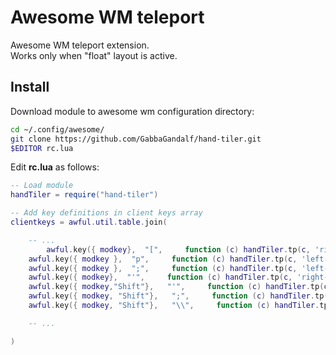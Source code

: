 * Awesome WM teleport

Awesome WM teleport extension.\\
Works only when "float" layout is active.

** Install

Download module to awesome wm configuration directory:
#+BEGIN_SRC bash
cd ~/.config/awesome/
git clone https://github.com/GabbaGandalf/hand-tiler.git
$EDITOR rc.lua
#+END_SRC

Edit *rc.lua* as follows:

#+BEGIN_SRC lua
-- Load module 
handTiler = require("hand-tiler")

-- Add key definitions in client keys array
clientkeys = awful.util.table.join(

    -- ...
    	awful.key({ modkey},  "[",     function (c) handTiler.tp(c, 'right-top')    end),
    awful.key({ modkey },  "p",     function (c) handTiler.tp(c, 'left-top')     end),
    awful.key({ modkey },  ";",     function (c) handTiler.tp(c, 'left-bottom')  end),
    awful.key({ modkey},  "'",     function (c) handTiler.tp(c, 'right-bottom') end),
    awful.key({ modkey,"Shift"},   "'",     function (c) handTiler.tp(c, 'middle')    end),
    awful.key({ modkey, "Shift"},   ";",     function (c) handTiler.tp(c, 'left-middle')    end),
    awful.key({ modkey, "Shift"},   "\\",     function (c) handTiler.tp(c, 'right-middle')    end),

    -- ...

)
#+END_SRC



